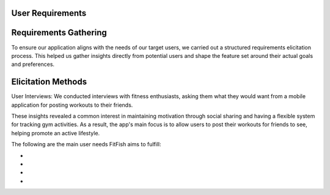 User Requirements
==================

Requirements Gathering
=====
To ensure our application aligns with the needs of our target users, we carried out a structured requirements elicitation process. This helped us gather insights directly from potential users and shape the feature set around their actual goals and preferences.

Elicitation Methods
=====
User Interviews: We conducted interviews with fitness enthusiasts, asking them what they would want from a mobile application for posting workouts to their friends.

These insights revealed a common interest in maintaining motivation through social sharing and having a flexible system for tracking gym activities. As a result, the app's main focus is to allow users to post their workouts for friends to see, helping promote an active lifestyle.


The following are the main user needs FitFish aims to fulfill:

- 
- 
- 
- 


